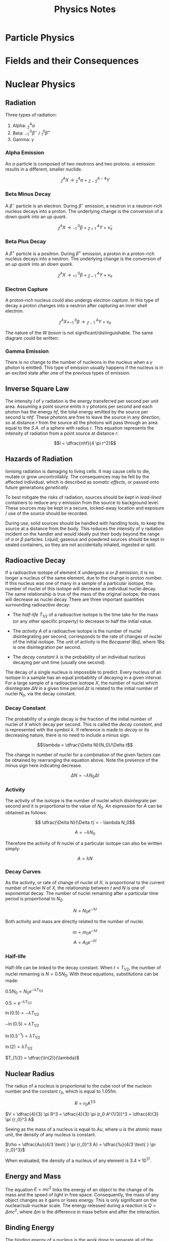 
#+TITLE: Physics Notes
#+STARTUP: latexpreview
#+latex_header: \usepackage{tikz-feynman}
#+latex_header: \usepackage[left=2cm, right=2cm, top=2cm, bottom=2cm]{geometry}
#+latex_header: \usepackage{tikz}
#+latex_header: \usetikzlibrary{arrows.meta, decorations.pathreplacing, decorations.markings}

* Particle Physics

#+begin_export latex
\begin{picture}(150, 150)(-100, -100)
\put(-25,42){\line(-3,-5){25}}
\put(-25, 42){\line(1, 0){50}}
\put(25, 42){\line(3,-5){25}}
\put(-25, -42){\line(1,0){50}}
\put(-25, -42){\line(-3, 5){25}}
\put(25, -42){\line(3, 5){25}}
\put(-25, 42){\circle*{3}}
\put(-25, -42){\circle*{3}}
\put(25, 42){\circle*{3}}
\put(25, -42){\circle*{3}}
\put(-50, 0){\circle*{3}}
\put(50, 0){\circle*{3}}
\put(0, 0){\circle*{3}}
\put(-28, 47){$K^{0}$}
\put(-50, 40){$(d \bar{s})$}
\put(28, 47){$K^{+}$}
\put(40, 40){$(u\bar{s})$}
\put(-28, -55){$K^{-}$}
\put(-28, -70){$(s\bar{u})$}
\put(28, -55){$\bar{K}^{0}$}
\put(28, -70){$(s\bar{d})$}
\put(55, 0){$\pi^{+}$}
\put(55, -17){$(u \bar{d})$}
\put(-65, 0){$\pi^{-}$}
\put(-67, -17){$(d \bar{u})$}
\put(0, 10){$\pi^{0}$}
\put(-17, -17){$(d \bar{d} / u \bar{u})$}
\end{picture}
#+end_export

* Fields and their Consequences

#+begin_export latex
\begin{tikzpicture}
\begin{scope}[very thick,decoration={ markings, mark=at position 0.5 with {\arrow[]{Latex[length=2mm, width=2mm]}}}]
    \draw[postaction={decorate}] (0,2)--(0,0);
    \draw[postaction={decorate}] (0,-2)--(0,0);
    \draw[postaction={decorate}] (-2,0)--(0,0);
    \draw[postaction={decorate}] (2,0)--(0,0);
    \draw[postaction={decorate}] (1.41,1.41)--(0,0);
    \draw[postaction={decorate}] (1.41,-1.41)--(0,0);
    \draw[postaction={decorate}] (-1.41,1.41)--(0,0);
    \draw[postaction={decorate}] (-1.41,-1.41)--(0,0);
\end{scope}
\filldraw[blue] (0,0) circle (0.2cm);
\end{tikzpicture}
#+end_export

#+begin_export latex
\begin{tikzpicture}
\begin{scope}[very thick,decoration={ markings, mark=at position 0.6 with {\arrow[]{Latex[length=2mm, width=2mm]}}}]
    \draw[postaction={decorate}] (0,0)--(0,2);
    \draw[postaction={decorate}] (0,0)--(0,-2);
    \draw[postaction={decorate}] (0,0)--(-2,0);
    \draw[postaction={decorate}] (0,0)--(2,0);
    \draw[postaction={decorate}] (0,0) -- (1.41,1.41);
    \draw[postaction={decorate}] (0,0) -- (1.41,-1.41);
    \draw[postaction={decorate}] (0,0) -- (-1.41,1.41);
    \draw[postaction={decorate}] (0,0) -- (-1.41,-1.41);
\end{scope}
\filldraw[red] (0,0) circle (0.2cm);
\end{tikzpicture}
#+end_export

#+begin_export latex
\begin{tikzpicture}
\filldraw[red] (-2, 0) circle (0.1cm);
\filldraw[blue] (2, 0) circle (0.1cm);
\begin{scope}[very thick,decoration={ markings, mark=at position 0.6 with {\arrow[]{Latex[length=2mm, width=2mm]}}}]
    \draw[postaction={decorate}] (-2,0)--(-4,0);
    \draw[postaction={decorate}] (-2,0)--(-2,2);
    \draw[postaction={decorate}] (-2,0)--(-2,-2);
    \draw[postaction={decorate}] (-2,0)--(-3.41,1.41);
    \draw[postaction={decorate}] (-2,0)--(-3.41,-1.41);
\end{scope}
\begin{scope}[very thick,decoration={ markings, mark=at position 0.5 with {\arrow[]{Latex[length=2mm, width=2mm]}}}]
    \draw[postaction={decorate}] (4,0) -- (2,0);
    \draw[postaction={decorate}] (2,2) -- (2,0);
    \draw[postaction={decorate}] (2,-2) -- (2,0);
    \draw[postaction={decorate}] (3.41,1.41) -- (2,0);
    \draw[postaction={decorate}] (3.41,-1.41) -- (2,0);
\end{scope}
\begin{scope}[very thick,decoration={ markings, mark=at position 0.53
with {\arrow[]{Latex[length=2mm, width=2mm]}}}]
    \draw[postaction={decorate}] (-2,0) -- (2,0);
    \draw[postaction={decorate}] (-2,0) .. controls (-0.59, 1.41) and (0.59, 1.41) .. (2,0);
    \draw[postaction={decorate}] (-2,0) .. controls (-0.59, -1.41) and (0.59, -1.41) .. (2,0);
\end{scope}
\filldraw[red] (-2, 0) circle (0.2cm);
\filldraw[blue] (2, 0) circle (0.2cm);
\end{tikzpicture}
#+end_export

#+begin_export latex
\begin{tikzpicture}
\begin{scope}[very thick,decoration={ markings, mark=at position 0.6 with {\arrow[]{Latex[length=2mm, width=2mm]}}}]
    \draw[postaction={decorate}] (-2,0)--(-4,0);
    \draw[postaction={decorate}] (-2,0)--(-2,2);
    \draw[postaction={decorate}] (-2,0)--(-2,-2);
    \draw[postaction={decorate}] (-2,0)--(-3.41,1.41);
    \draw[postaction={decorate}] (-2,0)--(-3.41,-1.41);
\end{scope}
\begin{scope}[very thick,decoration={ markings, mark=at position 0.6 with {\arrow[]{Latex[length=2mm, width=2mm]}}}]
    \draw[postaction={decorate}] (2,0)--(4,0);
    \draw[postaction={decorate}] (2,0)--(2,2);
    \draw[postaction={decorate}] (2,0)--(2,-2);
    \draw[postaction={decorate}] (2,0)--(3.41,1.41);
    \draw[postaction={decorate}] (2,0)--(3.41,-1.41);
\end{scope}
\begin{scope}[very thick,decoration={ markings, mark=at position 0.53
with {\arrow[]{Latex[length=2mm, width=2mm]}}}]
    \draw[postaction={decorate}] (-2,0) .. controls (-1, 1) .. (-0.8, 2);
    \draw[postaction={decorate}] (-2,0) .. controls (-1, -1) .. (-0.8, -2);
    \draw[postaction={decorate}] (2,0) .. controls (1, 1) .. (0.8, 2);
    \draw[postaction={decorate}] (2,0) .. controls (1, -1) .. (0.8, -2);
    \draw[gray, dashed] (0,2) -- (0, -2);
\end{scope}
\filldraw[red] (-2, 0) circle (0.2cm);
\filldraw[red] (2, 0) circle (0.2cm);
\end{tikzpicture}
#+end_export

#+begin_export latex
\begin{tikzpicture}
\begin{scope}[very thick,decoration={ markings, mark=at position 0.4 with {\arrow[]{Latex[length=2mm, width=2mm]}}}]
    \draw[postaction={decorate}] (0,2)--(0,0);
    \draw[postaction={decorate}] (0,-2)--(0,0);
    \draw[postaction={decorate}] (-2,0)--(0,0);
    \draw[postaction={decorate}] (2,0)--(0,0);
    \draw[postaction={decorate}] (1.41,1.41)--(0,0);
    \draw[postaction={decorate}] (1.41,-1.41)--(0,0);
    \draw[postaction={decorate}] (-1.41,1.41)--(0,0);
    \draw[postaction={decorate}] (-1.41,-1.41)--(0,0);
\end{scope}
\filldraw[fill=blue!40!white, draw=black] (0,0) circle (0.4cm);
\filldraw[black] (0,0) circle (0.1cm);
\end{tikzpicture}
#+end_export

#+begin_export latex
\begin{tikzpicture}
\begin{scope}[very thick,decoration={ markings, mark=at position 0.4 with {\arrow[]{Latex[length=2mm, width=2mm]}}}]
\end{scope}
\filldraw[fill=blue!40!white, draw=black] (0,0) circle (1cm);
\draw (0,0) circle (2.2cm);
\draw (0,0) circle (3.4cm);
\filldraw[black] (1.55, 1.55) circle (0.12cm);
\filldraw[black] (2.4, 2.4) circle (0.12cm);
\draw[-{Latex[length=2mm, width=2mm]}, gray] (1.7, 1.7) -- (2.25, 2.25);
\node[] at (2.5,0) {$V$};
\node[] at (4.3,0) {$V+ \Delta V$};
\node[] at (2.4,1.5) {$\Delta r$};
\end{tikzpicture}
#+end_export

#+begin_export latex
\begin{tikzpicture}
\begin{scope}[very thick,decoration={ markings, mark=at position 0.55 with {\arrow[]{Latex[length=2mm, width=2mm]}}}]
    \draw[] (-1.5, 3) -- (-1.5, -3);
    \draw[] (1.5, 3) -- (1.5, -3);
    \draw[postaction={decorate}, gray] (-1.5,2.5) -- (1.5,2.5);
    \draw[postaction={decorate}, gray] (-1.5,2.0) -- (1.5,2.0);
    \draw[postaction={decorate}, gray] (-1.5,1.5) -- (1.5,1.5);
    \draw[postaction={decorate}, gray] (-1.5,1.0) -- (1.5,1.0);
    \draw[postaction={decorate}, gray] (-1.5,0.5) -- (1.5,0.5);
    \draw[postaction={decorate}, gray] (-1.5,0.0) -- (1.5,0.0);
    \draw[postaction={decorate}, gray] (-1.5,-0.5) -- (1.5,-0.5);
    \draw[postaction={decorate}, gray] (-1.5,-1.0) -- (1.5,-1.0);
    \draw[postaction={decorate}, gray] (-1.5,-1.5) -- (1.5,-1.5);
    \draw[postaction={decorate}, gray] (-1.5,-2.0) -- (1.5,-2.0);
    \draw[postaction={decorate}, gray] (-1.5,-2.5) -- (1.5,-2.5);
\end{scope}
\node[] at (-1.5,-3.5) {$+$};
\node[] at (1.5,-3.5) {$-$};
\end{tikzpicture}
#+end_export

* Nuclear Physics
** Radiation

Three types of radiation:

1. Alpha: $^4_2\alpha$
2. Beta: $^{ \text{ } \text{ }0}_{-1}\beta^-$ / $^{0}_{1}\beta^+$
3. Gamma: $\gamma$

*** Alpha Emission

An $\alpha$ particle is composed of two neutrons and two protons. $\alpha$ emission results in a different, smaller nuclide.

\[^A_ZX \rightarrow \text{} ^4_2\alpha + \text{} ^{A-4}_{Z-2}Y\]

*** Beta Minus Decay

A $\beta^-$ particle is an electron. During $\beta^-$ emission, a neutron in a neutron-rich nucleus decays into a proton. The underlying change is the conversion of a /down quark/ into an /up quark/.

\[^A_ZX \rightarrow \text{} ^{ \text{ } \text{ }0}_{-1}\beta + \text{} ^{\text{ } \text{ }A}_{Z+1}Y + \bar{\nu}_e\]

#+begin_export latex

\begin{tikzpicture}[x=30mm, y=30mm]
\begin{feynman}
    \vertex (i1) {\(u\)};
    \vertex[right=.15 of i1] (i2) {\(d\)};
    \vertex[right=.15 of i2] (i3) {\(d\)};
    \vertex[below=.3 of i2] (n) {\(n\)};

    \vertex[above=2 of i1] (f1) {\(u\)};
    \vertex[right=.15 of f1] (f2) {\(d\)};
    \vertex[right=.15 of f2] (f3) {\(u\)};
    \vertex[above=.3 of f2] (p) {\(p\)};

    \vertex[above=1 of i3] (a);
    \vertex[right=.15 of a] (b);
    \vertex[right=.15 of b] (c);

    \vertex at ($(c) + (1,.25)$) (d);
    \vertex at ($(d) + (.2, 1)$) (f4) {\(\bar{\nu}_e\)};
    \vertex at ($(d) + (.9,.5)$) (f5) {\(e^-\)};
\diagram*{
    (i1) -- [fermion, opacity=0.5] (a) -- [fermion, opacity=0.5] (f1),
    (i2) -- [fermion, opacity=0.5] (b) -- [fermion, opacity=0.5] (f2),
    (i3) -- [fermion, very thick] (c) -- [fermion, very thick] (f3),
    (c) -- [boson, edge label'=\(W^-\), momentum, very thick] (d),
    (d) -- [fermion, very thick] (f5),
    (d) -- [anti fermion, very thick] (f4),
};

\draw[-stealth] (-.4,-.4) -- (-.4,2.2);
\node at (-.4,2.3) {\(t\)};
\end{feynman}
\end{tikzpicture}

#+end_export

*** Beta Plus Decay

A $\beta^+$ particle is a positron. During $\beta^+$ emission, a proton in a proton-rich nucleus decays into a neutron. The underlying change is the conversion of an /up quark/ into an /down quark/.

\[^A_ZX \rightarrow \text{} ^{ \text{ } \text{ }0}_{+1}\beta + \text{} ^{\text{ } \text{ }A}_{Z-1}Y + \nu_e\]

#+begin_export latex

\begin{tikzpicture}[x=30mm, y=30mm]
\begin{feynman}
    \vertex (i1) {\(u\)};
    \vertex[right=.15 of i1] (i2) {\(d\)};
    \vertex[right=.15 of i2] (i3) {\(u\)};
    \vertex[below=.3 of i2] (n) {\(p\)};

    \vertex[above=2 of i1] (f1) {\(u\)};
    \vertex[right=.15 of f1] (f2) {\(d\)};
    \vertex[right=.15 of f2] (f3) {\(d\)};
    \vertex[above=.3 of f2] (p) {\(n\)};

    \vertex[above=1 of i3] (a);
    \vertex[right=.15 of a] (b);
    \vertex[right=.15 of b] (c);

    \vertex at ($(c) + (1,.25)$) (d);
    \vertex at ($(d) + (.2, 1)$) (f4) {\(\nu_e\)};
    \vertex at ($(d) + (.9,.5)$) (f5) {\(e^+\)};
\diagram*{
    (i1) -- [fermion, opacity=0.5] (a) -- [fermion, opacity=0.5] (f1),
    (i2) -- [fermion, opacity=0.5] (b) -- [fermion, opacity=0.5] (f2),
    (i3) -- [fermion, very thick] (c) -- [fermion, very thick] (f3),
    (c) -- [boson, edge label'=\(W^+\), momentum, very thick] (d),
    (d) -- [anti fermion, very thick] (f5),
    (d) -- [fermion, very thick] (f4),
};

\draw[-stealth] (-.4,-.4) -- (-.4,2.2);
\node at (-.4,2.3) {\(t\)};
\end{feynman}
\end{tikzpicture}

#+end_export

*** Electron Capture

A proton-rich nucleus could also undergo /electron capture/. In this type of decay a proton changes into a neutron after capturing an inner shell electron.

\[^A_ZX + ^{ \text{ } \text{ }0}_{-1}\beta \rightarrow \text{} ^{\text{ } \text{ }A}_{Z-1}Y + \nu_e\]

#+begin_export latex

\begin{tikzpicture}[x=30mm, y=30mm]
\begin{feynman}
    \vertex (i1) {\(u\)};
    \vertex[right=.15 of i1] (i2) {\(d\)};
    \vertex[right=.15 of i2] (i3) {\(u\)};
    \vertex[below=.3 of i2] (n) {\(p\)};

    \vertex[above=2 of i1] (f1) {\(u\)};
    \vertex[right=.15 of f1] (f2) {\(d\)};
    \vertex[right=.15 of f2] (f3) {\(d\)};
    \vertex[above=.3 of f2] (p) {\(n\)};

    \vertex[above=1 of i3] (a);
    \vertex[right=.15 of a] (b);
    \vertex[right=.15 of b] (c);

    \vertex at ($(c) + (1,-.2)$) (d);
    \vertex at ($(d) + (.3, 1)$) (f4) {\(\nu_e\)};
    \vertex at ($(d) + (.3,-1)$) (f5) {\(e^-\)};
\diagram*{
    (i1) -- [fermion, opacity=0.5] (a) -- [fermion, opacity=0.5] (f1),
    (i2) -- [fermion, opacity=0.5] (b) -- [fermion, opacity=0.5] (f2),
    (i3) -- [fermion, very thick] (c) -- [fermion, very thick] (f3),
    (d) -- [boson, edge label'=\(W^-\), momentum, very thick] (c),
    (d) -- [anti fermion, very thick] (f5),
    (d) -- [fermion, very thick] (f4),
};

\draw[-stealth] (-.4,-.4) -- (-.4,2.2);
\node at (-.4,2.3) {\(t\)};
\end{feynman}
\end{tikzpicture}

#+end_export

The nature of the /W boson/ is not significant/distinguishable. The same diagram could be written:

#+begin_export latex

\begin{tikzpicture}[x=30mm, y=30mm]
\begin{feynman}
    \vertex (i1) {\(u\)};
    \vertex[right=.15 of i1] (i2) {\(d\)};
    \vertex[right=.15 of i2] (i3) {\(u\)};
    \vertex[below=.3 of i2] (n) {\(p\)};

    \vertex[above=2 of i1] (f1) {\(u\)};
    \vertex[right=.15 of f1] (f2) {\(d\)};
    \vertex[right=.15 of f2] (f3) {\(d\)};
    \vertex[above=.3 of f2] (p) {\(n\)};

    \vertex[above=1 of i3] (a);
    \vertex[right=.15 of a] (b);
    \vertex[right=.15 of b] (c);

    \vertex at ($(c) + (1,.2)$) (d);
    \vertex at ($(d) + (.3, 1)$) (f4) {\(\nu_e\)};
    \vertex at ($(d) + (.3,-1)$) (f5) {\(e^-\)};
\diagram*{
    (i1) -- [fermion, opacity=0.5] (a) -- [fermion, opacity=0.5] (f1),
    (i2) -- [fermion, opacity=0.5] (b) -- [fermion, opacity=0.5] (f2),
    (i3) -- [fermion, very thick] (c) -- [fermion, very thick] (f3),
    (c) -- [boson, edge label'=\(W^+\), momentum, very thick] (d),
    (d) -- [anti fermion, very thick] (f5),
    (d) -- [fermion, very thick] (f4),
};

\draw[-stealth] (-.4,-.4) -- (-.4,2.2);
\node at (-.4,2.3) {\(t\)};
\end{feynman}
\end{tikzpicture}

#+end_export

*** Gamma Emission

There is no change to the number of nucleons in the nucleus when a $\gamma$ photon is emitted. This type of emission usually happens if the nucleus is in an excited state after one of the previous types of emission.

** Inverse Square Law

The intensity $I$ of $\gamma$ radiation is the energy transferred per second per unit area. Assuming a point source emits $n$ $\gamma$ photons per second and each photon has the energy $hf$, the total energy emitted by the source per second is $nhf$. These photons are free to leave the source in any direction, so at distance $r$ from the source all the photons will pass through an area equal to the /S.A./ of a sphere with radius $r$. This equation represents the intensity of radiation from a point source at distance $r$:

\[I = \dfrac{nhf}{4 \pi r^2}\]

** Hazards of Radiation

Ionising radiation is damaging to living cells. It may cause cells to die, mutate or grow uncontrollably. The consequences may be felt by the affected individual, which is described as /somatic effects/, or passed onto future generations /genetically/.

To best mitigate the risks of radiation, sources should be kept in /lead-lined/ containers to reduce any $\gamma$ emission from the source to background level. These sources may be kept in a secure, locked-away location and exposure / use of the source should be recorded.

During use, solid sources should be handled with handling tools, to keep the source at a distance from the body. This reduces the intensity of $\gamma$ radiation incident on the handler and would ideally put their body beyond the range of $\alpha$ or $\beta$ particles. Liquid, gaseous and powdered sources should be kept in sealed containers, so they are not accidentally inhaled, ingested or split.

** Radioactive Decay

If a radioactive isotope of element $X$ undergoes $\alpha$ or $\beta$ emission, it is no longer a nucleus of the same element, due to the change in proton number. If this nucleus was one of many in a sample of a particular isotope, the number of nuclei of this isotope will decrease as individual nuclei decay. The same relationship is true of the mass of the original isotope; the mass will decrease as nuclei decay. There are three important quantities surrounding radioactive decay:

- The /half-life/ $T_{1/2}$ of a radioactive isotope is the time take for the mass (or any other specific property) to decrease to half the initial value.

- The /activity/ $A$ of a radioactive isotope is the number of nuclei disintegrating per second, corresponds to the rate of changes of nuclei of the initial isotope. The unit of activity is the /Becquerel/ (Bq), where 1Bq is one disintegration per second.

- The /decay constant/ $\lambda$ is the probability of an individual nucleus decaying per unit time (usually one second).

The decay of a single nucleus is impossible to predict. Every nucleus of an isotope in a sample has an equal probability of decaying in a given interval. For a large sample of a radioactive isotope $X$, the number of nuclei which disintegrate $\Delta N$ in a given time period $\Delta t$ is related to the initial number of nuclei $N_0$, via the decay constant.

*** Decay Constant

The probability of a single decay is the fraction of the initial number of nuclei of $X$ which decay per second. This is called the /decay constant/, and is represented with the symbol $\lambda$. If reference is made to /decay/ or its decreasing nature, there is no need to include a minus sign.

\[\lambda = \dfrac{\Delta N}{N_0}/\Delta t\]

The change in number of nuclei for a combination of the given factors can be obtained by rearranging the equation above. Note the presence of the minus sign here indicating decrease.

\[ \Delta N = - \lambda N_0 \Delta t\]

*** Activity

The activity of the isotope is the number of nuclei which disintegrate per second and it is proportional to the value of $N_0$. An expression for $A$ can be obtained as follows:

\[ \dfrac{\Delta N}{\Delta t} = - \lambda N_0\]

\[ A = - \lambda N_0\]

Therefore the activity of $N$ nuclei of a particular isotope can also be written simply:

\[ A = \lambda N\]

*** Decay Curves

As the activity, or rate of change of nuclei of $X$, is proportional to the current number of nuclei $N$ of $X$, the relationship between $t$ and $N$ is one of exponential decay. The number of nuclei remaining after a particular time period is proportional to $N_0$.

\[N = N_0 e^{- \lambda t}\]

[[./images/c-14_decay.png]]

Both activity and mass are directly related to the number of nuclei.

\[m = m_0 e^{- \lambda t}\]
\[A = A_0 e^{- \lambda t}\]

*** Half-life

Half-life can be linked to the decay constant. When $t= T_{1/2}$, the number of nuclei remaining is $N = 0.5N_0$. With these equations, substitutions can be made:

$0.5N_0 = N_0 e^{-\lambda T_{1/2}}$

$0.5 = e^{-\lambda T_{1/2}}$

$\ln (0.5) = -\lambda T_{1/2}$

$-\ln (0.5) = \lambda T_{1/2}$

$\ln (0.5^{-1}) = \lambda T_{1/2}$

$\ln (2) = \lambda T_{1/2}$

$T_{1/2} = \dfrac{\ln(2)}{\lambda}$

[[./images/c-14_t_half.png]]

** Nuclear Radius

The radius of a nucleus is proportional to the cube root of the nucleon number and the constant $r_0$, which is equal to 1.05fm.

\[R = r_0 A^{1/3}\]

$V = \dfrac{4}{3} \pi R^3 = \dfrac{4}{3} \pi (r_0 A^{1/3})^3 = \dfrac{4}{3} \pi {r_0}^3 A$

Seeing as the mass of a nucleus is equal to $Au$, where $u$ is the atomic mass unit, the density of any nucleus is constant.

$\rho = \dfrac{Au}{4/3 \text{ } \pi {r_0}^3 A} = \dfrac{1u}{4/3 \text{ } \pi {r_0}^3}$

When evaluated, the density of a nucleus of any element is $3.4 \times 10^{17}$.

** Energy and Mass

The equation $E = mc^2$ links the energy of an object to the change of its mass and the speed of light in free space. Consequently, the mass of any object changes as it gains or loses energy. This is only significant on the nuclear/sub-nuclear scale. The energy released during a reaction is $Q = \Delta mc^2$, where $\Delta m$ is the difference in mass before and after the interaction.

** Binding Energy

The binding energy of a nucleus is the work done to separate all of the protons and neutrons from the nucleus. When a nucleus is formed from individual nucleons, energy is released amounting to the binding energy of the nucleus. Due to this release of energy the mass of the nucleus is less than the sum of the masses of constituent nucleons.

The mass defect $\Delta m$ of a nucleus is the difference between the sum of the masses of separated nucleons and the mass of the whole nucleus. The mass defect for a $^A_ZX$ nucleus can be calculated with this equation.

\[\Delta m =  Zm_p + (A-Z)m_n - M_{\text{NUC}} \]

Where $m_p$ and $m_n$ are the masses of a proton and a neutron respectively and $M_{\text{NUC}}$ is the mass of the whole nucleus. The binding energy is equal to: $Q = \Delta mc^2$. The values of $m_p$ and $m_n$ are often quoted in terms of $u$, the atomic mass unit.

- $1u = 1.661 \times 10^{-27}kg= 931.3MeV$
- $m_p = 1.00728u$
- $m_n = 1.00867u$

** Quantum Tunnelling

Two protons and two neutrons in a nucleus may bind together to as a cluster, which may be ejected from the nucleus as an $\alpha$ particle. The $\alpha$ particle is given a large amount of energy during its formation.

** Nuclear Stability

Each nucleus has a binding energy and a specific binding energy per nucleon. This is the binding energy divided by the nucleon number of the nucleus. This value is indicative of the stability of the nucleus. More stable nuclei have a larger binding energy per nucleon. The maximum value is approximately 8.7Mev, occurring in the region $50 \le A \le 60$.

[[./images/nuclear_stability.png]]

The orange line in the figure indicates the position of Fe-56, a very stable isotope of Iron. Energy is released in nuclear events under certain conditions:

- Fusion of nuclei to the left of the division. When heavier nuclei are formed energy is released due to the greater binding energy per nucleon of the resulting nuclei.

- Fission of nuclei to the right of the division. When multiple, lighter daughter nuclei are formed energy is released due to the greater binding energy per nucleon of the resulting nuclei.
